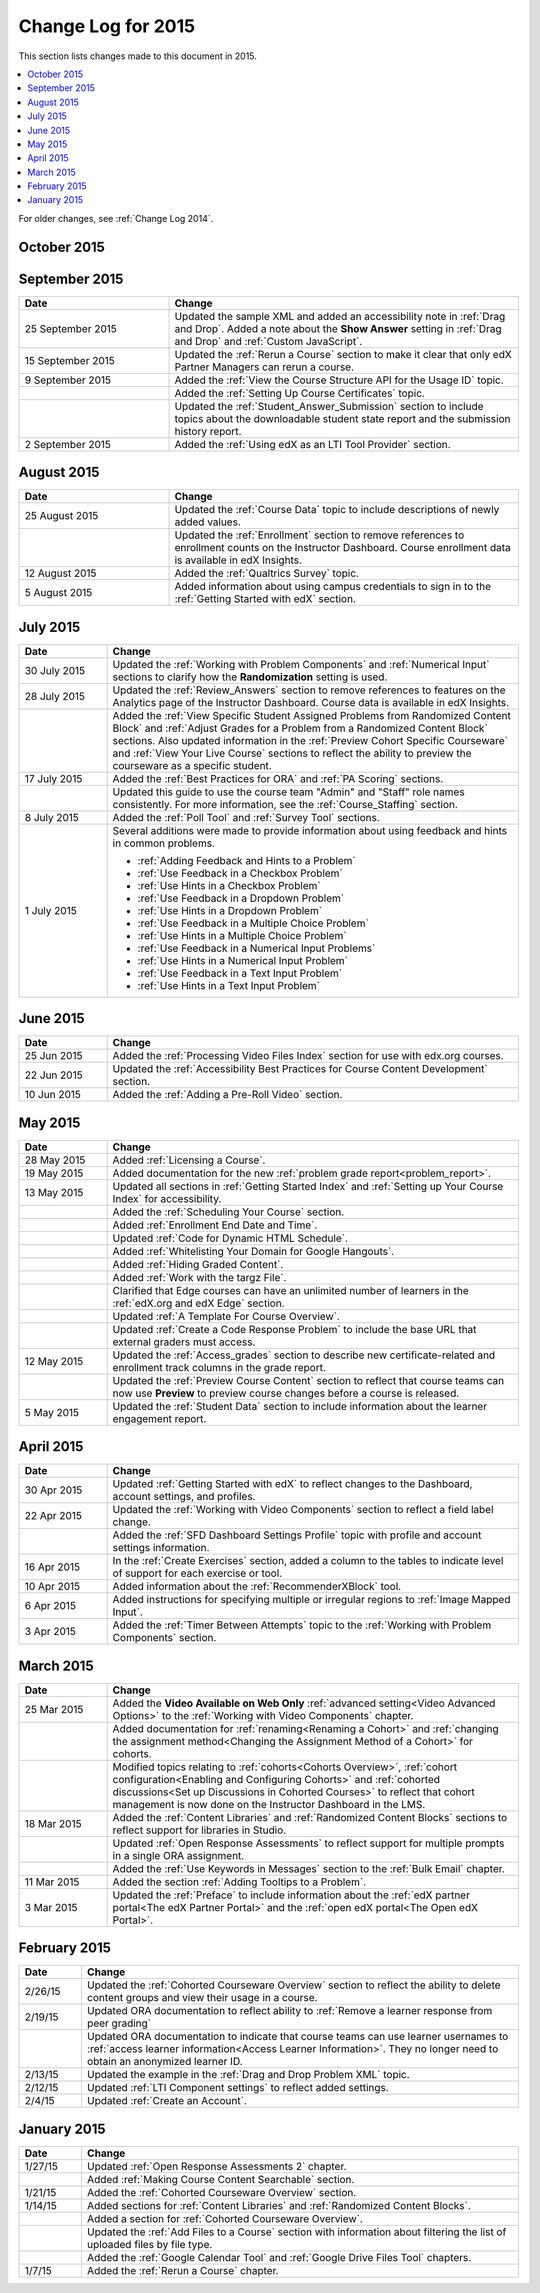 .. _Change Log for 2015:

########################
Change Log for 2015
########################

This section lists changes made to this document in 2015.

.. contents::
 :local:
 :depth: 1

For older changes, see :ref:`Change Log 2014`.

****************
October 2015
****************

.. list-table::
   :widths: 30 70
   :header-rows: 1

   * - Date
     - Change
   * - 8 October 2015
     - Added information about deleting textbooks and chapters to :ref:`Adding
       Textbooks`.
     - 
     - Added notes about viewing courseware as a learner in :ref:`Testing Your
       Course Content`.
   * - 5 October 2015
     - Added the :ref:`Maximum Video File Size` section to the :ref:`Uploading
       Videos in Studio` topic.
   * - 1 October 2015
     - Added information about awarding partial credit for the following
       problems.
       
       * :ref:`Awarding Partial Credit for a Problem`
       * :ref:`Awarding Partial Credit in a Checkbox Problem`
       * :ref:`Awarding Partial Credit in a Multiple Choice Problem` 
       * :ref:`Awarding Partial Credit in a Numerical Input Problem`
       * :ref:`Awarding Partial Credit in a Write Your Own Grader
         Problem<Award Partial Credit>`

   * - 
     - Added information about including text after the response field in
       :ref:`Numerical Input` and :ref:`Text Input`.

****************
September 2015
****************

.. list-table::
   :widths: 30 70
   :header-rows: 1

   * - Date
     - Change
   * - 25 September 2015
     - Updated the sample XML and added an accessibility note in :ref:`Drag
       and Drop`. Added a note about the **Show Answer** setting in
       :ref:`Drag and Drop` and :ref:`Custom JavaScript`.
   * - 15 September 2015
     - Updated the :ref:`Rerun a Course` section to make it clear that only
       edX Partner Managers can rerun a course.
   * - 9 September 2015
     - Added the :ref:`View the Course Structure API for the Usage ID` topic.
   * -
     - Added the :ref:`Setting Up Course Certificates` topic.
   * - 
     - Updated the :ref:`Student_Answer_Submission` section to include topics
       about the downloadable student state report and the submission history
       report.
   * - 2 September 2015
     - Added the :ref:`Using edX as an LTI Tool Provider` section.


***************
August 2015
***************

.. list-table::
   :widths: 30 70
   :header-rows: 1

   * - Date
     - Change
   * - 25 August 2015
     - Updated the :ref:`Course Data` topic to include descriptions of newly
       added values.
   * - 
     - Updated the :ref:`Enrollment` section to remove references to enrollment
       counts on the Instructor Dashboard. Course enrollment data is available
       in edX Insights.
   * - 12 August 2015
     - Added the :ref:`Qualtrics Survey` topic.
   * - 5 August 2015
     - Added information about using campus credentials to sign in to the
       :ref:`Getting Started with edX` section.

****************
July 2015
****************

.. list-table::
   :widths: 15 70
   :header-rows: 1

   * - Date
     - Change
   * - 30 July 2015
     - Updated the :ref:`Working with Problem Components` and :ref:`Numerical
       Input` sections to clarify how the **Randomization** setting is used.
   * - 28 July 2015
     - Updated the :ref:`Review_Answers` section to remove references to
       features on the Analytics page of the Instructor Dashboard. Course data
       is available in edX Insights.
   * -  
     - Added the :ref:`View Specific Student Assigned Problems from Randomized
       Content Block` and :ref:`Adjust Grades for a Problem from a Randomized
       Content Block` sections. Also updated information in the :ref:`Preview
       Cohort Specific Courseware` and :ref:`View Your Live Course` sections to
       reflect the ability to preview the courseware as a specific student.
   * - 17 July 2015
     - Added the :ref:`Best Practices for ORA` and :ref:`PA Scoring` sections.
   * - 
     - Updated this guide to use the course team "Admin" and "Staff" role names
       consistently. For more information, see the :ref:`Course_Staffing`
       section.
   * - 8 July 2015
     - Added the :ref:`Poll Tool` and :ref:`Survey Tool` sections.
   * - 1 July 2015
     - Several additions were made to provide information about using feedback
       and hints in common problems.
       
       * :ref:`Adding Feedback and Hints to a Problem`
       * :ref:`Use Feedback in a Checkbox Problem`
       * :ref:`Use Hints in a Checkbox Problem`
       * :ref:`Use Feedback in a Dropdown Problem` 
       * :ref:`Use Hints in a Dropdown Problem`
       * :ref:`Use Feedback in a Multiple Choice Problem` 
       * :ref:`Use Hints in a Multiple Choice Problem`
       * :ref:`Use Feedback in a Numerical Input Problems` 
       * :ref:`Use Hints in a Numerical Input Problem`
       * :ref:`Use Feedback in a Text Input Problem` 
       * :ref:`Use Hints in a Text Input Problem`

****************
June 2015
****************

.. list-table::
   :widths: 15 70
   :header-rows: 1

   * - Date
     - Change
   * - 25 Jun 2015
     - Added the :ref:`Processing Video Files Index` section for use with
       edx.org courses.
   * - 22 Jun 2015
     - Updated the :ref:`Accessibility Best Practices for Course Content
       Development` section.
   * - 10 Jun 2015
     - Added the :ref:`Adding a Pre-Roll Video` section.

****************
May 2015
****************

.. list-table::
   :widths: 15 70
   :header-rows: 1

   * - Date
     - Change
   * - 28 May 2015
     - Added :ref:`Licensing a Course`.
   * - 19 May 2015
     - Added documentation for the new :ref:`problem grade
       report<problem_report>`.
   * - 13 May 2015
     - Updated all sections in :ref:`Getting Started Index` and :ref:`Setting
       up Your Course Index` for accessibility.
   * -
     - Added the :ref:`Scheduling Your Course` section.
   * -
     - Added :ref:`Enrollment End Date and Time`.
   * - 
     - Updated :ref:`Code for Dynamic HTML Schedule`.
   * - 
     - Added :ref:`Whitelisting Your Domain for Google Hangouts`.
   * -
     - Added :ref:`Hiding Graded Content`.
   * -
     - Added :ref:`Work with the targz File`.
   * -
     - Clarified that Edge courses can have an unlimited number of learners in
       the :ref:`edX.org and edX Edge` section.
   * -
     - Updated :ref:`A Template For Course Overview`.
   * -
     - Updated :ref:`Create a Code Response Problem` to include the base URL
       that external graders must access.
   * - 12 May 2015
     - Updated the :ref:`Access_grades` section to describe new 
       certificate-related and enrollment track columns in the grade report.
   * - 
     - Updated the :ref:`Preview Course Content` section to reflect that course
       teams can now use **Preview** to preview course changes before a course
       is released.
   * - 5 May 2015
     - Updated the :ref:`Student Data` section to include information about
       the learner engagement report.

***********
April 2015
***********

.. list-table::
   :widths: 15 70
   :header-rows: 1

   * - Date
     - Change
   * - 30 Apr 2015
     - Updated :ref:`Getting Started with edX` to reflect changes to the
       Dashboard, account settings, and profiles.
   * - 22 Apr 2015
     - Updated the :ref:`Working with Video Components` section to reflect a
       field label change.
   * -   
     - Added the :ref:`SFD Dashboard Settings Profile` topic with profile and
       account settings information.     
   * - 16 Apr 2015
     - In the :ref:`Create Exercises` section, added a column to the tables to
       indicate level of support for each exercise or tool.
   * - 10 Apr 2015
     - Added information about the :ref:`RecommenderXBlock` tool.
   * - 6 Apr 2015
     - Added instructions for specifying multiple or irregular regions to
       :ref:`Image Mapped Input`.
   * - 3 Apr 2015
     - Added the :ref:`Timer Between Attempts` topic to the :ref:`Working
       with Problem Components` section.


****************
March 2015
****************

.. list-table::
   :widths: 15 70
   :header-rows: 1

   * - Date
     - Change
   * - 25 Mar 2015
     - Added the **Video Available on Web Only** :ref:`advanced setting<Video
       Advanced Options>` to the :ref:`Working with Video Components` chapter.
   * - 
     - Added documentation for :ref:`renaming<Renaming a Cohort>` and
       :ref:`changing the assignment method<Changing the Assignment Method 
       of a Cohort>` for cohorts.
   * -
     - Modified topics relating to :ref:`cohorts<Cohorts Overview>`,
       :ref:`cohort configuration<Enabling and Configuring Cohorts>` and
       :ref:`cohorted discussions<Set up Discussions in Cohorted Courses>` to
       reflect that cohort management is now done on the Instructor Dashboard 
       in the LMS.
   * - 18 Mar 2015
     - Added the :ref:`Content Libraries` and :ref:`Randomized Content
       Blocks` sections to reflect support for libraries in Studio.
   * - 
     - Updated :ref:`Open Response Assessments` to reflect support for multiple
       prompts in a single ORA assignment.
   * - 
     - Added the :ref:`Use Keywords in Messages` section to the :ref:`Bulk
       Email` chapter.
   * - 11 Mar 2015
     - Added the section :ref:`Adding Tooltips to a Problem`.
   * - 3 Mar 2015
     - Updated the :ref:`Preface` to include information about the :ref:`edX
       partner portal<The edX Partner Portal>` and the :ref:`open edX
       portal<The Open edX Portal>`.

*****************
February 2015
*****************

.. list-table::
   :widths: 10 70
   :header-rows: 1

   * - Date
     - Change
   * - 2/26/15
     - Updated the :ref:`Cohorted Courseware Overview` section to reflect the
       ability to delete content groups and view their usage in a course.      
   * - 2/19/15
     - Updated ORA documentation to reflect ability to :ref:`Remove a learner response from peer grading`
   * - 
     - Updated ORA documentation to indicate that course teams can use learner
       usernames to :ref:`access learner information<Access Learner
       Information>`. They no longer need to obtain an anonymized learner ID.
   * - 2/13/15
     - Updated the example in the :ref:`Drag and Drop Problem XML` topic.
   * - 2/12/15
     - Updated :ref:`LTI Component settings` to reflect added settings.
   * - 2/4/15
     - Updated :ref:`Create an Account`.

*****************
January 2015
*****************

.. list-table::
   :widths: 10 70
   :header-rows: 1

   * - Date
     - Change
   * - 1/27/15
     - Updated :ref:`Open Response Assessments 2` chapter.
   * -
     - Added :ref:`Making Course Content Searchable` section.
   * - 1/21/15
     - Added the :ref:`Cohorted Courseware Overview` section.
   * - 1/14/15
     - Added sections for :ref:`Content Libraries` and :ref:`Randomized Content
       Blocks`.       
   * - 
     - Added a section for :ref:`Cohorted Courseware Overview`.
   * -      
     - Updated the :ref:`Add Files to a Course` section with information about
       filtering the list of uploaded files by file type.
   * - 
     - Added the :ref:`Google Calendar Tool` and :ref:`Google Drive Files
       Tool` chapters.
   * - 1/7/15
     - Added the :ref:`Rerun a Course` chapter.
